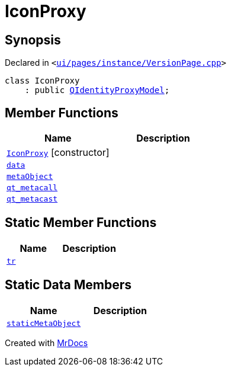 [#IconProxy]
= IconProxy
:relfileprefix: 
:mrdocs:


== Synopsis

Declared in `&lt;https://github.com/PrismLauncher/PrismLauncher/blob/develop/launcher/ui/pages/instance/VersionPage.cpp#L77[ui&sol;pages&sol;instance&sol;VersionPage&period;cpp]&gt;`

[source,cpp,subs="verbatim,replacements,macros,-callouts"]
----
class IconProxy
    : public xref:QIdentityProxyModel.adoc[QIdentityProxyModel];
----

== Member Functions
[cols=2]
|===
| Name | Description 

| xref:IconProxy/2constructor.adoc[`IconProxy`]         [.small]#[constructor]#
| 

| xref:IconProxy/data.adoc[`data`] 
| 

| xref:IconProxy/metaObject.adoc[`metaObject`] 
| 

| xref:IconProxy/qt_metacall.adoc[`qt&lowbar;metacall`] 
| 

| xref:IconProxy/qt_metacast.adoc[`qt&lowbar;metacast`] 
| 

|===
== Static Member Functions
[cols=2]
|===
| Name | Description 

| xref:IconProxy/tr.adoc[`tr`] 
| 

|===
== Static Data Members
[cols=2]
|===
| Name | Description 

| xref:IconProxy/staticMetaObject.adoc[`staticMetaObject`] 
| 

|===





[.small]#Created with https://www.mrdocs.com[MrDocs]#

